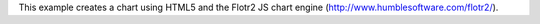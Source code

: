 This example creates a chart using HTML5 and the Flotr2 JS chart engine
(http://www.humblesoftware.com/flotr2/).
